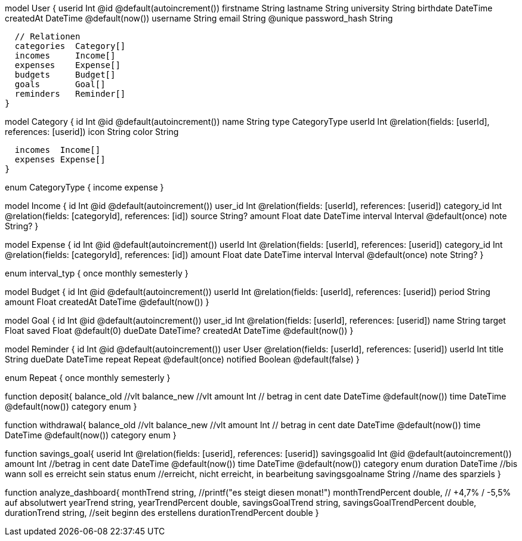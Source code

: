 //hinzugefügt
model User {
  userid        Int       @id @default(autoincrement())
  firstname     String
  lastname      String
  university    String
  birthdate     DateTime
  createdAt     DateTime  @default(now())
  username      String
  email         String    @unique
  password_hash String

  // Relationen
  categories  Category[]
  incomes     Income[]
  expenses    Expense[]
  budgets     Budget[]
  goals       Goal[]
  reminders   Reminder[]
}

//hinzugefügt
model Category {
  id       Int      @id @default(autoincrement())
  name     String
  type     CategoryType
  userId   Int     @relation(fields: [userId], references: [userid])
  icon     String
  color    String

  incomes  Income[]
  expenses Expense[]
}

enum CategoryType {
  income
  expense
}

//hinzugefügt
model Income {
  id          Int       @id @default(autoincrement())
  user_id     Int       @relation(fields: [userId], references: [userid])
  category_id Int       @relation(fields: [categoryId], references: [id])
  source      String?
  amount      Float
  date        DateTime
  interval    Interval  @default(once)
  note        String?
}

//hinzugefügt
model Expense {
  id          Int       @id @default(autoincrement())
  userId      Int       @relation(fields: [userId], references: [userid])
  category_id  Int      @relation(fields: [categoryId], references: [id])
  amount      Float
  date        DateTime
  interval    Interval  @default(once)
  note        String?
}

enum interval_typ {
  once
  monthly
  semesterly
}

//hinzugefügt
model Budget { 
  id        Int      @id @default(autoincrement())
  userId    Int      @relation(fields: [userId], references: [userid])
  period    String
  amount    Float
  createdAt DateTime @default(now())
}

//hinzugefügt
model Goal {
  id        Int      @id @default(autoincrement())
  user_id   Int      @relation(fields: [userId], references: [userid])
  name      String
  target    Float
  saved     Float    @default(0)
  dueDate   DateTime?
  createdAt DateTime @default(now())
}








//Brauchen wir das ???
model Reminder {
  id        Int      @id @default(autoincrement())
  user      User     @relation(fields: [userId], references: [userid])
  userId    Int
  title     String
  dueDate   DateTime
  repeat    Repeat   @default(once)
  notified  Boolean  @default(false)
}

enum Repeat {
  once
  monthly
  semesterly
}


// alte Ideen
function deposit{
    balance_old  //vlt
    balance_new  //vlt
    amount Int // betrag in cent
    date DateTime @default(now())
    time DateTime @default(now())
    category enum
}

function withdrawal{
    balance_old  //vlt
    balance_new  //vlt
    amount Int // betrag in cent
    date DateTime @default(now())
    time DateTime @default(now())
    category enum
}


function savings_goal{
    userid Int @relation(fields: [userid], references: [userid])
    savingsgoalid Int @id @default(autoincrement())
    amount Int //betrag in cent
    date DateTime @default(now())
    time DateTime @default(now())
    category enum
    duration DateTime //bis wann soll es erreicht sein
    status enum //erreicht, nicht erreicht, in bearbeitung
    savingsgoalname String //name des sparziels
}

function analyze_dashboard{
    monthTrend string, //printf("es steigt diesen monat!")
    monthTrendPercent double, // +4,7% / -5,5% auf absolutwert
    yearTrend string,
    yearTrendPercent double,
    savingsGoalTrend string,
    savingsGoalTrendPercent double,
    durationTrend string, //seit beginn des erstellens
    durationTrendPercent double
}